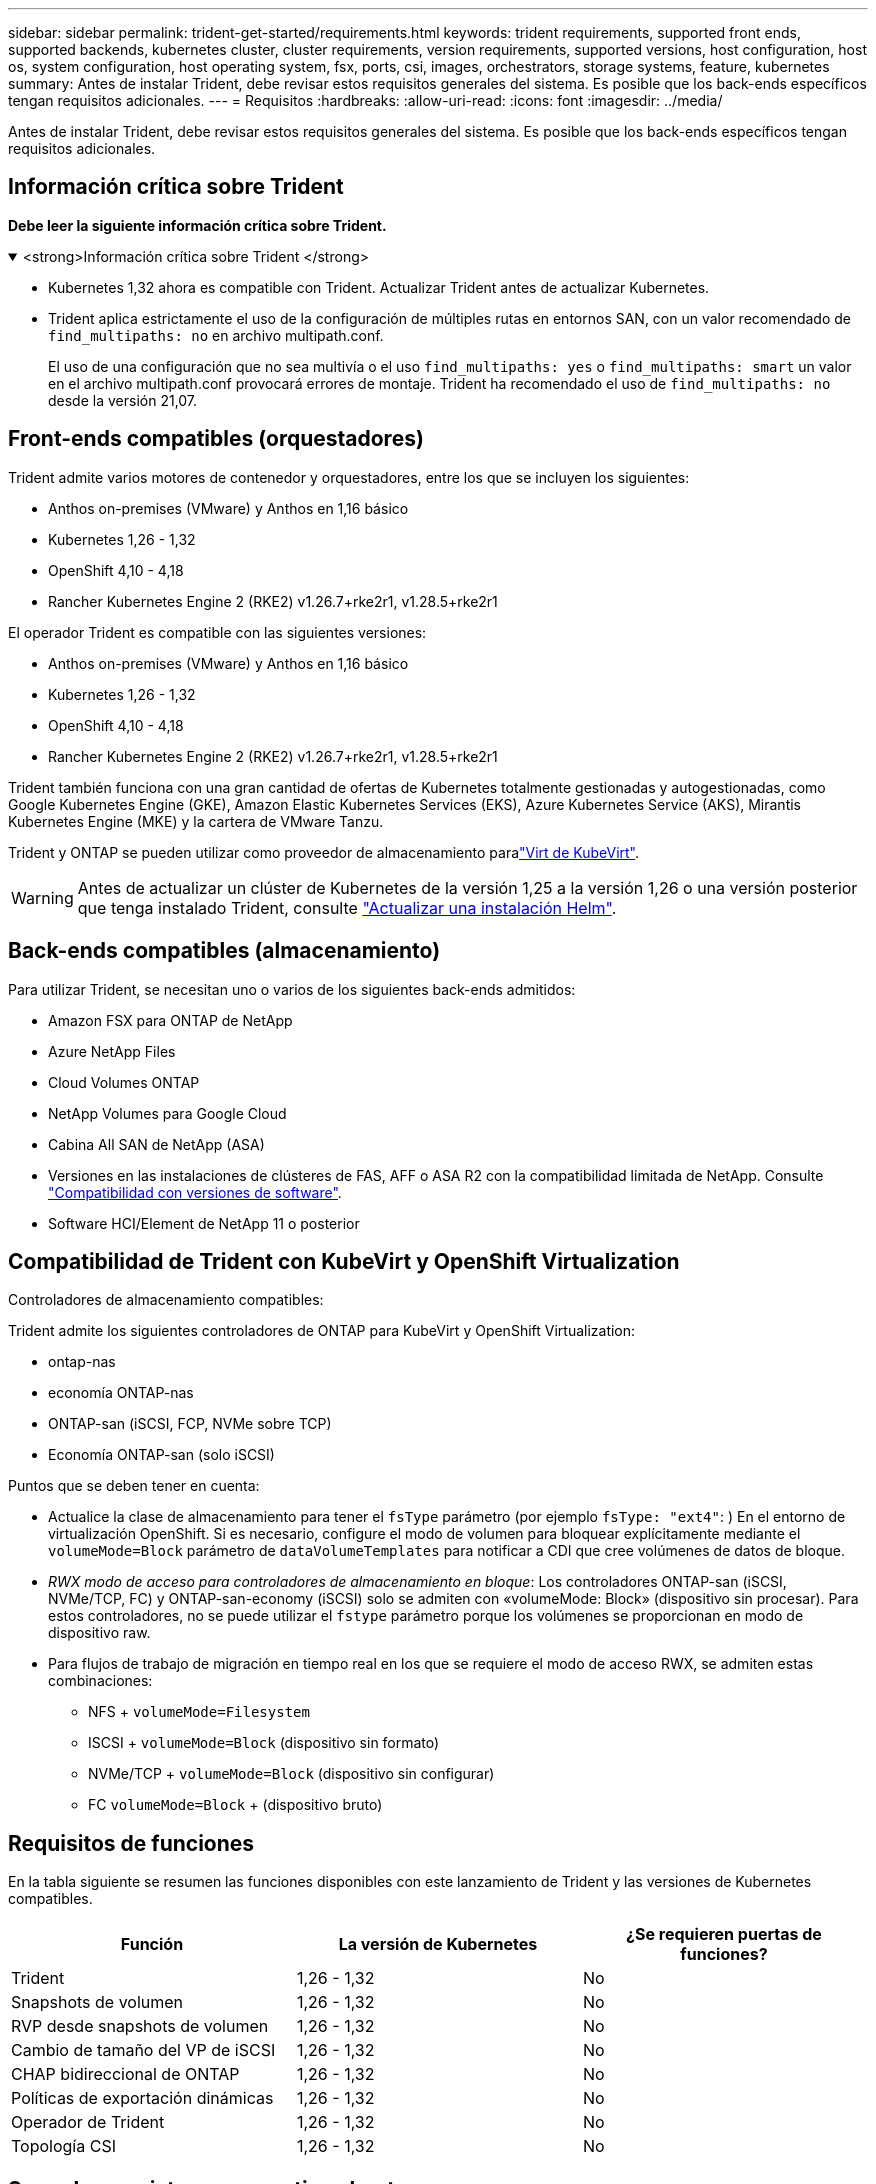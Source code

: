 ---
sidebar: sidebar 
permalink: trident-get-started/requirements.html 
keywords: trident requirements, supported front ends, supported backends, kubernetes cluster, cluster requirements, version requirements, supported versions, host configuration, host os, system configuration, host operating system, fsx, ports, csi, images, orchestrators, storage systems, feature, kubernetes 
summary: Antes de instalar Trident, debe revisar estos requisitos generales del sistema. Es posible que los back-ends específicos tengan requisitos adicionales. 
---
= Requisitos
:hardbreaks:
:allow-uri-read: 
:icons: font
:imagesdir: ../media/


[role="lead"]
Antes de instalar Trident, debe revisar estos requisitos generales del sistema. Es posible que los back-ends específicos tengan requisitos adicionales.



== Información crítica sobre Trident

*Debe leer la siguiente información crítica sobre Trident.*

.<strong>Información crítica sobre Trident </strong>
[%collapsible%open]
====
[]
=====
* Kubernetes 1,32 ahora es compatible con Trident. Actualizar Trident antes de actualizar Kubernetes.
* Trident aplica estrictamente el uso de la configuración de múltiples rutas en entornos SAN, con un valor recomendado de `find_multipaths: no` en archivo multipath.conf.
+
El uso de una configuración que no sea multivía o el uso `find_multipaths: yes` o `find_multipaths: smart` un valor en el archivo multipath.conf provocará errores de montaje. Trident ha recomendado el uso de `find_multipaths: no` desde la versión 21,07.



=====
====


== Front-ends compatibles (orquestadores)

Trident admite varios motores de contenedor y orquestadores, entre los que se incluyen los siguientes:

* Anthos on-premises (VMware) y Anthos en 1,16 básico
* Kubernetes 1,26 - 1,32
* OpenShift 4,10 - 4,18
* Rancher Kubernetes Engine 2 (RKE2) v1.26.7+rke2r1, v1.28.5+rke2r1


El operador Trident es compatible con las siguientes versiones:

* Anthos on-premises (VMware) y Anthos en 1,16 básico
* Kubernetes 1,26 - 1,32
* OpenShift 4,10 - 4,18
* Rancher Kubernetes Engine 2 (RKE2) v1.26.7+rke2r1, v1.28.5+rke2r1


Trident también funciona con una gran cantidad de ofertas de Kubernetes totalmente gestionadas y autogestionadas, como Google Kubernetes Engine (GKE), Amazon Elastic Kubernetes Services (EKS), Azure Kubernetes Service (AKS), Mirantis Kubernetes Engine (MKE) y la cartera de VMware Tanzu.

Trident y ONTAP se pueden utilizar como proveedor de almacenamiento paralink:https://kubevirt.io/["Virt de KubeVirt"].


WARNING: Antes de actualizar un clúster de Kubernetes de la versión 1,25 a la versión 1,26 o una versión posterior que tenga instalado Trident, consulte link:../trident-managing-k8s/upgrade-operator.html#upgrade-a-helm-installation["Actualizar una instalación Helm"].



== Back-ends compatibles (almacenamiento)

Para utilizar Trident, se necesitan uno o varios de los siguientes back-ends admitidos:

* Amazon FSX para ONTAP de NetApp
* Azure NetApp Files
* Cloud Volumes ONTAP
* NetApp Volumes para Google Cloud
* Cabina All SAN de NetApp (ASA)
* Versiones en las instalaciones de clústeres de FAS, AFF o ASA R2 con la compatibilidad limitada de NetApp. Consulte link:https://mysupport.netapp.com/site/info/version-support["Compatibilidad con versiones de software"].
* Software HCI/Element de NetApp 11 o posterior




== Compatibilidad de Trident con KubeVirt y OpenShift Virtualization

.Controladores de almacenamiento compatibles:
Trident admite los siguientes controladores de ONTAP para KubeVirt y OpenShift Virtualization:

* ontap-nas
* economía ONTAP-nas
* ONTAP-san (iSCSI, FCP, NVMe sobre TCP)
* Economía ONTAP-san (solo iSCSI)


.Puntos que se deben tener en cuenta:
* Actualice la clase de almacenamiento para tener el `fsType` parámetro (por ejemplo `fsType: "ext4"`: ) En el entorno de virtualización OpenShift. Si es necesario, configure el modo de volumen para bloquear explícitamente mediante el `volumeMode=Block` parámetro de `dataVolumeTemplates` para notificar a CDI que cree volúmenes de datos de bloque.
* _RWX modo de acceso para controladores de almacenamiento en bloque_: Los controladores ONTAP-san (iSCSI, NVMe/TCP, FC) y ONTAP-san-economy (iSCSI) solo se admiten con «volumeMode: Block» (dispositivo sin procesar). Para estos controladores, no se puede utilizar el `fstype` parámetro porque los volúmenes se proporcionan en modo de dispositivo raw.
* Para flujos de trabajo de migración en tiempo real en los que se requiere el modo de acceso RWX, se admiten estas combinaciones:
+
** NFS + `volumeMode=Filesystem`
** ISCSI + `volumeMode=Block` (dispositivo sin formato)
** NVMe/TCP + `volumeMode=Block` (dispositivo sin configurar)
** FC `volumeMode=Block` + (dispositivo bruto)






== Requisitos de funciones

En la tabla siguiente se resumen las funciones disponibles con este lanzamiento de Trident y las versiones de Kubernetes compatibles.

[cols="3"]
|===
| Función | La versión de Kubernetes | ¿Se requieren puertas de funciones? 


| Trident  a| 
1,26 - 1,32
 a| 
No



| Snapshots de volumen  a| 
1,26 - 1,32
 a| 
No



| RVP desde snapshots de volumen  a| 
1,26 - 1,32
 a| 
No



| Cambio de tamaño del VP de iSCSI  a| 
1,26 - 1,32
 a| 
No



| CHAP bidireccional de ONTAP  a| 
1,26 - 1,32
 a| 
No



| Políticas de exportación dinámicas  a| 
1,26 - 1,32
 a| 
No



| Operador de Trident  a| 
1,26 - 1,32
 a| 
No



| Topología CSI  a| 
1,26 - 1,32
 a| 
No

|===


== Se probaron sistemas operativos host

Aunque Trident no admite oficialmente sistemas operativos específicos, se sabe que los siguientes funcionan:

* Versiones de Red Hat Enterprise Linux CoreOS (RHCOS) compatibles con OpenShift Container Platform (AMD64 y ARM64)
* RHEL 8+ (AMD64 Y ARM64)
+

NOTE: NVMe/TCP requiere RHEL 9 o posterior.

* Ubuntu 22,04 o posterior (AMD64 y ARM64)
* Windows Server 2022


De forma predeterminada, Trident se ejecuta en un contenedor y, por lo tanto, se ejecuta en cualquier trabajador Linux. Sin embargo, estos trabajadores deben poder montar los volúmenes que proporciona Trident con el cliente NFS estándar o el iniciador de iSCSI, en función de los back-ends que utilice.

La `tridentctl` utilidad también se ejecuta en cualquiera de estas distribuciones de Linux.



== Configuración de hosts

Todos los nodos de trabajadores del clúster de Kubernetes deben poder montar los volúmenes que haya aprovisionado para los pods. Para preparar los nodos de trabajo, debe instalar las herramientas NFS, iSCSI o NVMe según la selección de controladores.

link:../trident-use/worker-node-prep.html["Prepare el nodo de trabajo"]



== Configuración del sistema de almacenamiento

Es posible que Trident requiera cambios en un sistema de almacenamiento antes de que la configuración de back-end pueda utilizarlo.

link:../trident-use/backends.html["Configurar los back-ends"]



== Puertos Trident

Trident requiere acceso a puertos específicos para la comunicación.

link:../trident-reference/ports.html["Puertos Trident"]



== Imágenes de contenedor y las versiones de Kubernetes correspondientes

En el caso de instalaciones de aire acondicionado, la siguiente lista es una referencia de las imágenes de contenedores necesarias para instalar Trident. Utilice `tridentctl images` el comando para verificar la lista de imágenes de contenedor necesarias.

[cols="2"]
|===
| Versiones de Kubernetes | Imagen de contenedor 


| v1.26.0, v1.27.0, v1.28.0, v1.29.0, v1.30.0, v1.31.0 y v1.32.0  a| 
* docker.io/netapp/trident:25.02.0
* docker.io/netapp/trident-autosupport:25,02
* registry.k8s.io/sig-storage/csi-provisioner:v5,2.0
* registry.k8s.io/sig-storage/csi-attacher:v4,8.0
* registry.k8s.io/sig-storage/csi-resizer:v1.13.1
* registry.k8s.io/sig-storage/csi-snapshotter:v8,2.0
* registry.k8s.io/sig-storage/csi-node-driver-registrador:v2.13.0
* docker.io/netapp/trident-operator:25.02.0 (opcional)


|===